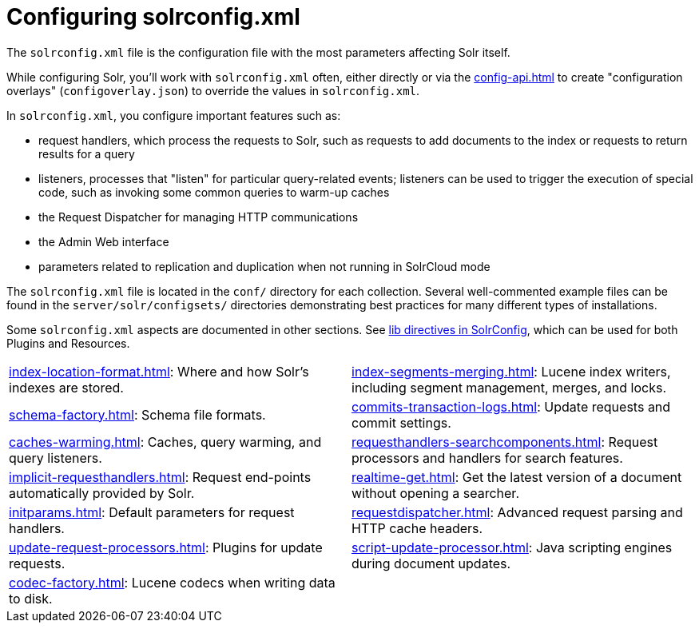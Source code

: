 = Configuring solrconfig.xml
:page-children: index-location-format, \
    index-segments-merging, \
    schema-factory, \
    commits-transaction-logs, \
    caches-warming, \
    requesthandlers-searchcomponents, \
    implicit-requesthandlers, \
    realtime-get, \
    initparams, \
    requestdispatcher, \
    update-request-processors, \
    codec-factory
// Licensed to the Apache Software Foundation (ASF) under one
// or more contributor license agreements.  See the NOTICE file
// distributed with this work for additional information
// regarding copyright ownership.  The ASF licenses this file
// to you under the Apache License, Version 2.0 (the
// "License"); you may not use this file except in compliance
// with the License.  You may obtain a copy of the License at
//
//   http://www.apache.org/licenses/LICENSE-2.0
//
// Unless required by applicable law or agreed to in writing,
// software distributed under the License is distributed on an
// "AS IS" BASIS, WITHOUT WARRANTIES OR CONDITIONS OF ANY
// KIND, either express or implied.  See the License for the
// specific language governing permissions and limitations
// under the License.

The `solrconfig.xml` file is the configuration file with the most parameters affecting Solr itself.

While configuring Solr, you'll work with `solrconfig.xml` often, either directly or via the xref:config-api.adoc[] to create "configuration overlays" (`configoverlay.json`) to override the values in `solrconfig.xml`.

In `solrconfig.xml`, you configure important features such as:

* request handlers, which process the requests to Solr, such as requests to add documents to the index or requests to return results for a query

* listeners, processes that "listen" for particular query-related events; listeners can be used to trigger the execution of special code, such as invoking some common queries to warm-up caches

* the Request Dispatcher for managing HTTP communications

* the Admin Web interface

* parameters related to replication and duplication when not running in SolrCloud mode

The `solrconfig.xml` file is located in the `conf/` directory for each collection.
Several well-commented example files can be found in the `server/solr/configsets/` directories demonstrating best practices for many different types of installations.

Some `solrconfig.xml` aspects are documented in other sections.
See xref:libs.adoc#lib-directives-in-solrconfig[lib directives in SolrConfig], which can be used for both Plugins and Resources.

****
// This tags the below list so it can be used in the parent page section list
// tag::solrconfig-sections[]
[cols="1,1",frame=none,grid=none,stripes=none]
|===
| xref:index-location-format.adoc[]: Where and how Solr's indexes are stored.
| xref:index-segments-merging.adoc[]: Lucene index writers, including segment management, merges, and locks.
| xref:schema-factory.adoc[]: Schema file formats.
| xref:commits-transaction-logs.adoc[]: Update requests and commit settings.
| xref:caches-warming.adoc[]: Caches, query warming, and query listeners.
| xref:requesthandlers-searchcomponents.adoc[]: Request processors and handlers for search features.
| xref:implicit-requesthandlers.adoc[]: Request end-points automatically provided by Solr.
| xref:realtime-get.adoc[]: Get the latest version of a document without opening a searcher.
| xref:initparams.adoc[]: Default parameters for request handlers.
| xref:requestdispatcher.adoc[]: Advanced request parsing and HTTP cache headers.
| xref:update-request-processors.adoc[]: Plugins for update requests.
| xref:script-update-processor.adoc[]: Java scripting engines during document updates.
| xref:codec-factory.adoc[]: Lucene codecs when writing data to disk.
|
|===
//end::solrconfig-sections[]
****
